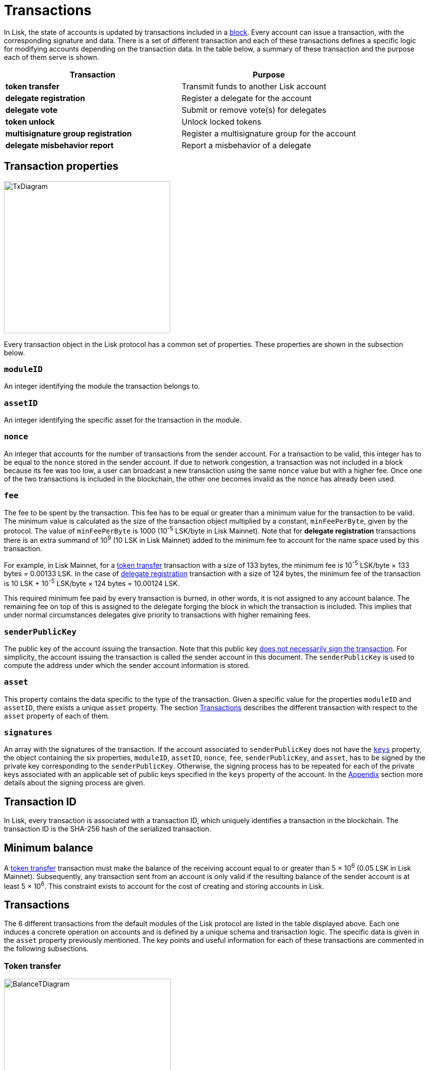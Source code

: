 = Transactions
:description: This section describes the default transactions present in the Lisk protocol.
:imagesdir: ../assets/images

:url_accounts: accounts.adoc
:url_accounts_address: accounts.adoc#address
:url_accounts_keys: accounts.adoc#keys
:url_blocks: blocks.adoc
:url_blocks_header: blocks.adoc#block-header
:url_appendix_signature_scheme: appendix.adoc#signature_scheme
:url_consensus_bft: consensus-algorithm.adoc#lisk_bft
:url_consensus_bft_punishment: consensus-algorithm.adoc#punishment
:url_consensus_voting_and_weight: consensus-algorithm.adoc#voting_and_weight
:url_transactions_balance_transfer: transactions.adoc#transfer
:url_transactions_multisignature: transactions.adoc#multisignature
:url_transactions_nonce: transactions.adoc#nonce
:url_transactions_unlock: transactions.adoc#unlock-vote
:url_transactions_vote: transactions.adoc#vote

In Lisk, the state of accounts is updated by transactions included in a xref:{url_blocks}[block].
Every account can issue a transaction, with the corresponding signature and data.
There is a set of different transaction and each of these transactions defines a specific logic for modifying accounts depending on the transaction data.
In the table below, a summary of these transaction  and the purpose each of them serve is shown.

|===
|*Transaction*|*Purpose*

|*token transfer*|Transmit funds to another Lisk account
|*delegate registration*|Register a delegate for the account
|*delegate vote*|Submit or remove vote(s) for delegates
|*token unlock*|Unlock locked tokens
|*multisignature group registration*|Register a multisignature group for the account
|*delegate misbehavior report*|Report a misbehavior of a delegate
|===

== Transaction properties

image::unif_diagrams/BaseTransaction.png[TxDiagram,width=339,height=310]

Every transaction object in the Lisk protocol has a common set of properties. These properties are shown in the subsection below.

=== `moduleID`

An integer identifying the module the transaction belongs to.

=== `assetID`

An integer identifying the specific asset for the transaction in the module.

[[nonce]]
=== `nonce`

An integer that accounts for the number of transactions from the sender account.
For a transaction to be valid, this integer has to be equal to the `nonce` stored in the sender account.
If due to network congestion, a transaction was not included in a block because its fee was too low, a user can broadcast a new transaction using the same `nonce` value but with a higher fee.
Once one of the two transactions is included in the blockchain, the other one becomes invalid as the `nonce` has already been used.

[[fee]]
=== `fee`

The fee to be spent by the transaction. This fee has to be equal or greater than a minimum value for the transaction to be valid. The minimum value is calculated as the size of the transaction object multiplied by a constant, `minFeePerByte`, given by the protocol. The value of `minFeePerByte` is 1000 (10^-5^ LSK/byte in Lisk Mainnet). Note that for *delegate registration* transactions there is an extra summand of 10^9^ (10 LSK in Lisk Mainnet) added to the minimum fee to account for the name space used by this transaction.

For example, in Lisk Mainnet, for a <<transfer,token transfer>> transaction with a size of 133 bytes, the minimum fee is 10^-5^ LSK/byte × 133 bytes = 0.00133 LSK.
In the case of <<delegate,delegate registration>> transaction with a size of 124 bytes, the minimum fee of the transaction is 10 LSK + 10^-5^ LSK/byte × 124 bytes = 10.00124 LSK.

This required minimum fee paid by every transaction is burned, in other words, it is not assigned to any account balance.
The remaining fee on top of this is assigned to the delegate forging the block in which the transaction is included.
This implies that under normal circumstances delegates give priority to transactions with higher remaining fees.

=== `senderPublicKey`

The public key of the account issuing the transaction.
Note that this public key xref:{url_accounts_keys}[does not necessarily sign the transaction].
For simplicity, the account issuing the transaction is called the sender account in this document.
The `senderPublicKey` is used to compute the address under which the sender account information is stored.

=== `asset`

This property contains the data specific to the type of the transaction.
Given a specific value for the  properties `moduleID` and `assetID`, there exists a unique `asset` property.
The section <<types,Transactions>> describes the different transaction with respect to the `asset` property of each of them.

=== `signatures`

An array with the signatures of the transaction.
If the account associated to `senderPublicKey` does not have the xref:{url_accounts_keys}[`keys`] property, the object containing the six properties, `moduleID`, `assetID`, `nonce`, `fee`, `senderPublicKey`, and `asset`, has to be signed by the private key corresponding to the `senderPublicKey`.
Otherwise, the signing process has to be repeated for each of the private keys associated with an applicable set of public keys specified in  the `keys` property of the account.
In the xref:{url_appendix_signature_scheme}[Appendix] section more details about the signing process are given.

[[id]]
== Transaction ID

In Lisk, every transaction is associated with a transaction ID, which uniquely identifies a transaction in the blockchain.
The transaction ID is the SHA-256 hash of the serialized transaction.

== Minimum balance

A <<transfer,token transfer>> transaction must make the balance of the receiving account equal to or greater than 5 × 10^6^ (0.05 LSK in Lisk Mainnet).
Subsequently, any transaction sent from an account is only valid if the resulting balance of the sender account is at least 5 × 10^6^.
This constraint exists to account for the cost of creating and storing accounts in Lisk.

[[types]]
== Transactions

The 6 different transactions from the default modules of the Lisk protocol are listed in the table displayed above.
Each one induces a concrete operation on accounts and is defined by a unique schema and transaction logic.
The specific data is given in the `asset` property previously mentioned.
The key points and useful information for each of these transactions are commented in the following subsections.

[[transfer]]
=== Token transfer

image::unif_diagrams/BalanceTransferAsset.png[BalanceTDiagram,340,211]

This transaction transfers the amount of tokens specified in the `amount` property from the xref:{url_accounts}[account] corresponding to the `senderPublicKey`, i.e. the sender account, to the account specified in `recipientAddress`.
This transaction offers the possibility to send a message in the optional property `data`.

[[delegate]]
=== Delegate registration

image::unif_diagrams/DelegateRegAsset.png[DelegateDiagram,332,151]

This transaction registers the sender account as a xref:{url_consensus_voting_and_weight}[delegate] with the name given in `username`. A valid name contains only characters from the set _[a-z0-9!@$&_.]_ and has to be at most 20 characters long.

[[vote]]
=== Delegate vote

image::unif_diagrams/VoteAsset.png[VoteDiagram,736,192]

This transaction submits the votes specified in `votes` from the sender account.
This is accomplished by specifying the Lisk xref:{url_accounts_address}[address] of the voted delegate in `delegateAddress` together with the amount of support given to this delegate in `amount`.
The quantity given in `amount` is subsequently [#index-locked-2]#*locked*# and cannot be used for other transactions.
If the amount is negative, it implies that the specified amount of votes are removed from the delegate.
The maximum number of votes that can be cast in a single transaction is 20 and `amount` has to be a multiple of 10^9^ (10 LSK in Lisk Mainnet).

[[unlock]]
=== Token unlock

image::unif_diagrams/UnlockVoteAsset.png[UnlockVoteDiagram,765,202]

This transaction [#index-unlocked-2]#*unlocks*# the tokens specified in `amount` that were previously unvoted for the delegate specified by `delegateAddress` by a vote transaction at the height given in the property `unvoteHeight`.
This transaction is only valid if it is issued after the unlocking period has been completed since `unvoteHeight`.
For a regular vote the unlocking period is 2000 blocks (around 5 hours).
For self-votes, i.e. if the `delegateAddress` property of the transaction is equal to the account xref:{url_accounts_address}[address], this period is 260,000 blocks (around 30 days).

[[multisignature]]
=== Multisignature group registration

image::unif_diagrams/MultisigRegAsset.png[MultisigDiagram,375,204]

This transaction registers the sender account as a multisignature group account.
The set of [#index-mandatory-2]#*mandatory*# keys needs to be specified in `mandatoryKeys` whereas the set of [#index-optional-2]#*optional*# keys have to be specified in `optionalKeys`.
The total number of keys required for every future outgoing transaction from the account is given in `numberOfSignatures`.
Once this transaction is included in a block, every transaction from this account has to be signed by an applicable set of private keys.

[[pom]]
=== Delegate misbehavior report

image::unif_diagrams/PoMAsset.png[PoMDiagram,330,184]

This transaction can be utilized to report a misbehavior of a certain delegate.
It contains the information necessary to prove that the delegate who signed the xref:{url_blocks_header}[block headers] given in `header1` and `header2` has violated the xref:{url_consensus_bft}[Lisk-BFT protocol].
The xref:{url_consensus_bft_punishment}[Punishment of Lisk-BFT protocol violations] section provides the details regarding the implications of this transaction.

